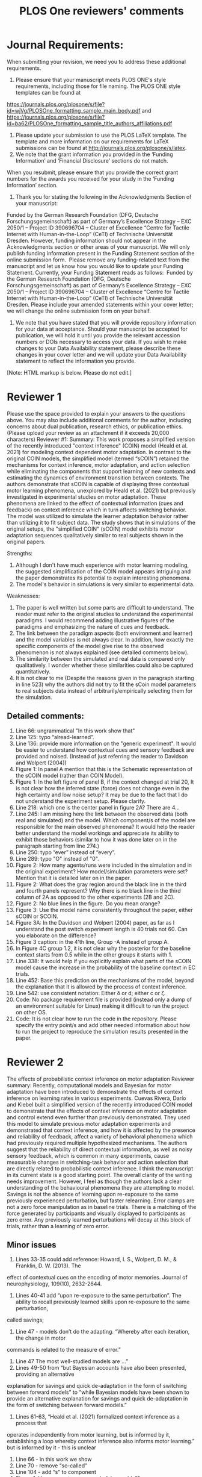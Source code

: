 #+Title: PLOS One reviewers' comments
* Journal Requirements:
When submitting your revision, we need you to address these additional requirements.
1. Please ensure that your manuscript meets PLOS ONE's style requirements, including those for file naming. The PLOS ONE style templates can be found at 
https://journals.plos.org/plosone/s/file?id=wjVg/PLOSOne_formatting_sample_main_body.pdf and 
https://journals.plos.org/plosone/s/file?id=ba62/PLOSOne_formatting_sample_title_authors_affiliations.pdf
2. Please update your submission to use the PLOS LaTeX template. The template and more information on our requirements for LaTeX submissions can be found at http://journals.plos.org/plosone/s/latex.
3. We note that the grant information you provided in the ‘Funding Information’ and ‘Financial Disclosure’ sections do not match. 
When you resubmit, please ensure that you provide the correct grant numbers for the awards you received for your study in the ‘Funding Information’ section.
4. Thank you for stating the following in the Acknowledgments Section of your manuscript: 
Funded by the German Research Foundation (DFG, Deutsche Forschungsgemeinschaft)
as part of Germany’s Excellence Strategy – EXC 2050/1 – Project ID 390696704 – Cluster
of Excellence “Centre for Tactile Internet with Human-in-the-Loop” (CeTI) of Technische
Universität Dresden.
However, funding information should not appear in the Acknowledgments section or other areas of your manuscript. We will only publish funding information present in the Funding Statement section of the online submission form. 
Please remove any funding-related text from the manuscript and let us know how you would like to update your Funding Statement. Currently, your Funding Statement reads as follows: 
Funded by the German Research Foundation (DFG, Deutsche Forschungsgemeinschaft)
as part of Germany’s Excellence Strategy – EXC 2050/1 – Project ID 390696704 – Cluster
of Excellence “Centre for Tactile Internet with Human-in-the-Loop” (CeTI) of Technische
Universität Dresden.
Please include your amended statements within your cover letter; we will change the online submission form on your behalf.
5. We note that you have stated that you will provide repository information for your data at acceptance. Should your manuscript be accepted for publication, we will hold it until you provide the relevant accession numbers or DOIs necessary to access your data. If you wish to make changes to your Data Availability statement, please describe these changes in your cover letter and we will update your Data Availability statement to reflect the information you provide.

[Note: HTML markup is below. Please do not edit.]


* Reviewer 1
Please use the space provided to explain your answers to the questions above. You may also include additional comments for the author, including concerns about dual publication, research ethics, or publication ethics. (Please upload your review as an attachment if it exceeds 20,000 characters)
Reviewer #1: Summary:
This work proposes a simplified version of the recently introduced "context inference" (COIN) model (Heald et al. 2021) for modeling context dependent motor adaptation. In contrast to the original COIN models, the simplified model (termed “sCOIN”) retained the mechanisms for context inference, motor adaptation, and action selection while eliminating the components that support learning of new contexts and estimating the dynamics of environment transition between contexts. The authors demonstrate that sCOIN is capable of displaying three contextual motor learning phenomena, unexplored by Heald et al. (2021) but previously investigated in experimental studies on motor adaptation. These phenomena are linked to the effect of contextual information (cues and feedback) on context inference which in turn affects switching behavior. The model was utilized to simulate the learner adaptation behavior rather than utilizing it to fit subject data. The study shows that in simulations of the original setups, the "simplified COIN" (sCOIN) model exhibits motor adaptation sequences qualitatively similar to real subjects shown in the original papers.

Strengths:
1. Although I don't have much experience with motor learning modeling, the suggested simplification of the COIN model appears intriguing and the paper demonstrates its potential to explain interesting phenomena.
2. The model's behavior in simulations is very similar to experimental data.

Weaknesses:
1. The paper is well written but some parts are difficult to understand. The reader must refer to the original studies to understand the experimental paradigms. I would recommend adding illustrative figures of the paradigms and emphasizing the nature of cues and feedback.
2. The link between the paradigm aspects (both environment and learner) and the model variables is not always clear. In addition, how exactly the specific components of the model give rise to the observed phenomenon is not always explained (see detailed comments below).
3. The similarity between the simulated and real data is compared only qualitatively. I wonder whether these similarities could also be captured quantitatively.
4. It is not clear to me (Despite the reasons given in the paragraph starting in line 523) why the authors did not try to fit the sCoin model parameters to real subjects data instead of arbitrarily/empirically selecting them for the simulation.

** Detailed comments:

1. Line 66: ungrammatical "In this work show that"
2. Line 125: typo “alread-learned”.
3. Line 136: provide more information on the "generic experiment". It would be easier to understand how contextual cues and sensory feedback are provided and noised. (Instead of just referring the reader to Davidson and Wolpert (2004))
4. Figure 1: In panel A mention that this is the Schematic representation of the sCOIN model (rather than COIN Model).
5. Figure 1: In the left figure of panel B, if the context changed at trial 20, It is not clear how the inferred state (force) does not change even in the high certainty and low noise setup? It may be due to the fact that I do not understand the experiment setup. Please clarify.
6. Line 218: which one is the center panel in figure 2A? There are 4…
7. Line 245: I am missing here the link between the observed data (both real and simulated) and the model. Which component/s of the model are responsible for the main observed phenomena? It would help the reader better understand the model workings and appreciate its ability to exhibit those behaviors (similar to how it was done later on in the paragraph starting from line 274.)
8. Line 250: typo “ever” instead of “every”.
9. Line 289: typo "O" instead of "0".
10. Figure 2: How many agents/runs were included in the simulation and in the original experiment? How model/simulation parameters were set? Mention that it is detailed later on in the paper.
11. Figure 2: What does the gray region around the black line in the third and fourth panels represent? Why there is no black line in the third column of 2A as opposed to the other experiments (2B and 2C).
12. Figure 2: No blue lines in the figure. Do you mean orange?
13. Figure 3: Use the model name consistently throughout the paper, either sCOIN or SCOIN.
14. Figure 3A: In the Davidson and Wolpert (2004) paper, as far as I understand the post switch experiment length is 40 trials not 60. Can you elaborate on the difference?
15. Figure 3 caption: in the 4’th line, Group -A instead of group A.
16. In Figure 4C group 1.2, it is not clear why the posterior for the baseline context starts from 0.5 while in the other groups it starts with 1.
17. Line 338: It would help if you explicitly explain what parts of the sCOIN model cause the increase in the probability of the baseline context in EC trials.
18. Line 452: Base this prediction on the mechanisms of the model, beyond the explanation that it is allowed by the process of context inference.
19. Line 542: use consistent notation: Either \delta or d; either c or \zeta.
20. Code: No package requirement file is provided (instead only a dump of an environment suitable for Linux) making it difficult to run the project on other OS.
21. Code: It is not clear how to run the code in the repository. Please specify the entry point/s and add other needed information about how to run the project to reproduce the simulation results presented in the paper.

* Reviewer 2
The effects of probabilistic context inference on motor adaptation
Reviewer summary: Recently, computational models and Bayesian for motor adaptation have
been introduced to demonstrate the effects of context inference on learning rates in various
experiments. Cuevas Rivera, Darío and Kiebel built a simplified version of the recently
introduced COIN model to demonstrate that the effects of context inference on motor adaptation
and control extend even further than previously demonstrated. They used this model to simulate
previous motor adaptation experiments and demonstrated that context inference, and how it is
affected by the presence and reliability of feedback, affect a variety of behavioral phenomena
which had previously required multiple hypothesized mechanisms. The authors suggest that the
reliability of direct contextual information, as well as noisy sensory feedback, which is common
in many experiments, cause measurable changes in switching-task behavior and action
selection that are directly related to probabilistic context inference.
I think the manuscript in its current state is a good starting point. The overall clarity of the writing
needs improvement. However, I feel as though the authors lack a clear understanding of the
behavioural phenomena they are attempting to model. Savings is not the absence of learning
upon re-exposure to the same previously experienced perturbation, but faster relearning. Error
clamps are not a zero force manipulation as in baseline trials. There is a matching of the force
generated by participants and visually displayed to participants as zero error. Any previously
learned perturbations will decay at this block of trials, rather than a learning of zero error.

** Minor issues
1. Lines 33-35 could add reference: Howard, I. S., Wolpert, D. M., & Franklin, D. W. (2013). The
effect of contextual cues on the encoding of motor memories. Journal of neurophysiology,
109(10), 2632-2644.
2. Lines 40-41 add “upon re-exposure to the same perturbation”. The ability to recall previously learned skills upon re-exposure to the same perturbation,
called savings;
1. Line 47 - models don’t do the adapting. “Whereby after each iteration, the change in motor
commands is related to the measure of error.”
4. Line 47 The most well-studied models are ...”
5. Lines 49-50 from “but Bayesian accounts have also been presented, providing an alternative
explanation for savings and quick de-adaptation in the form of switching between forward
models” to “while Bayesian models have been shown to provide an alternative explanation
for savings and quick de-adaptation in the form of switching between forward models.”
6. Lines 61-63, “Heald et al. (2021) formalized context inference as a process that
operates independently from motor learning, but is informed by it, establishing a loop whereby context inference also informs motor learning.” but is informed by it - this is unclear
7. Line 66 - in this work we show
8. Line 70 - remove “so-called”
9. Line 104 - add “s” to component
10. Figure 1. How are motor commands “observable”?
11. Lines 137-138. The robot motors exert a force on the handle of the robot, held by the
participant. It does not exert force on the participant’s hand.
12. Lines 154-157. More clearly stated as the output of the simulated data qualitatively matches the
behavioural data observed in ..... <list of studies>
13. Line 160 add “s” to provide
14. Line 176-177 “in which the mechanical arm forces the participant to make straight-line movements” This is incorrect. The robot is programmed with spring and damping coefficients to match the force exerted by the participant and make it appear as though they are making a perfect trajectory from start position to target (i.e., the elimination of the visual error).
15. Lines 182-183 “With repeated contexts (e.g. Oh & Schweighofer, 2019), an experiment can be described as O1. A1.O2”. This is unclear.
16. Line 186 “without having to re-learn it.” They are learning in the second session of A, it is just that they are learning at a faster rate.
17. Line 192. In the baseline condition there is nothing to learn (i.e., there is not perturbation). In this case there is a washout or decay of the learning of A.
18. Line 195 and 199 replace “are” with “is”
19. Did the simulated data represent the same number of subjects reported in the compared studies? This is unclear in the reading.
20. Can the authors explain why their model predicts no savings upon the 4th presentation of the perturbation when the behavioural data to the right clearly shows savings. (From figure 2C). The learning rate of the model clearly lags behind the data.
21. Line 249 replace “do” with “does”
22. Line 348, had begun or began
23. Lines 407 - 413 There is no mention of the decay happening in error clamps. “Instead, participants slowly reduce their adaptation, often displaying spontaneous recovery” FIrst you get rebound and then you get decay ... this statement is misleading.
24 413-417 Participants are often unaware of the presence of error clamps. How can the authors account for this finding in relation to the literature? I.e., Scheidt, R. A., Reinkensmeyer, D. J., Conditt, M. A., Rymer, W. Z., & Mussa-Ivaldi, F. A. (2000). Persistence of motor adaptation during constrained, multi-joint, arm movements. Journal of neurophysiology, 84(2), 853-862..
25. Experiments often interleave error clamp trials within the adaptation blocks. Can your sCOIN model account for the changes in behaviour during these trials, given that participants are often unaware they even occur?

** Major issues
26. Why are the simulations shown with SD and compared to participant data often using SEM?
27. Introduction lacks a clear telling of the COIN model in its original form and an explanation for why it cannot account for various phenomena (i.e., which phenomena are not accounted for by the COIN model). This would open the discussion better to why changes made to the model would account for them.
28. The interpretation of error clamps suggests a lack of understanding of what they are and how they are used in the motor adaptation, force field literature. See comments related to lines 413-417.
29. Overall there lacks a clear and direct comparison (statistically between simulated outcomes and behavioural data). The comparisons are of a more qualitative nature. The authors could provide a regression metric.
30. It would also be interesting to see not only the simulated data from the sCOIN model but also the COIN model to demonstrate where the COIN model fails to predict the data while the sCOIN improves the prediction.
31. Rather than separate presentations of simulated model output and experimental data, these two learning curves could be overlaid in contrasting colors to highlight their similarities or differences.


* Things to do
